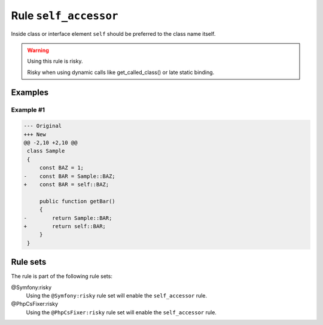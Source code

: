 ======================
Rule ``self_accessor``
======================

Inside class or interface element ``self`` should be preferred to the class name
itself.

.. warning:: Using this rule is risky.

   Risky when using dynamic calls like get_called_class() or late static
   binding.

Examples
--------

Example #1
~~~~~~~~~~

.. code-block:: diff

   --- Original
   +++ New
   @@ -2,10 +2,10 @@
    class Sample
    {
        const BAZ = 1;
   -    const BAR = Sample::BAZ;
   +    const BAR = self::BAZ;

        public function getBar()
        {
   -        return Sample::BAR;
   +        return self::BAR;
        }
    }

Rule sets
---------

The rule is part of the following rule sets:

@Symfony:risky
  Using the ``@Symfony:risky`` rule set will enable the ``self_accessor`` rule.

@PhpCsFixer:risky
  Using the ``@PhpCsFixer:risky`` rule set will enable the ``self_accessor`` rule.
